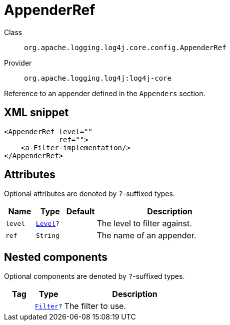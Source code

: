 ////
Licensed to the Apache Software Foundation (ASF) under one or more
contributor license agreements. See the NOTICE file distributed with
this work for additional information regarding copyright ownership.
The ASF licenses this file to You under the Apache License, Version 2.0
(the "License"); you may not use this file except in compliance with
the License. You may obtain a copy of the License at

    https://www.apache.org/licenses/LICENSE-2.0

Unless required by applicable law or agreed to in writing, software
distributed under the License is distributed on an "AS IS" BASIS,
WITHOUT WARRANTIES OR CONDITIONS OF ANY KIND, either express or implied.
See the License for the specific language governing permissions and
limitations under the License.
////

[#org_apache_logging_log4j_core_config_AppenderRef]
= AppenderRef

Class:: `org.apache.logging.log4j.core.config.AppenderRef`
Provider:: `org.apache.logging.log4j:log4j-core`


Reference to an appender defined in the `Appenders` section.

[#org_apache_logging_log4j_core_config_AppenderRef-XML-snippet]
== XML snippet
[source, xml]
----
<AppenderRef level=""
             ref="">
    <a-Filter-implementation/>
</AppenderRef>
----

[#org_apache_logging_log4j_core_config_AppenderRef-attributes]
== Attributes

Optional attributes are denoted by `?`-suffixed types.

[cols="1m,1m,1m,5"]
|===
|Name|Type|Default|Description

|level
|xref:../log4j-core/org.apache.logging.log4j.Level.adoc[Level]?
|
a|The level to filter against.

|ref
|String
|
a|The name of an appender.

|===

[#org_apache_logging_log4j_core_config_AppenderRef-components]
== Nested components

Optional components are denoted by `?`-suffixed types.

[cols="1m,1m,5"]
|===
|Tag|Type|Description

|
|xref:../log4j-core/org.apache.logging.log4j.core.Filter.adoc[Filter]?
a|The filter to use.

|===
